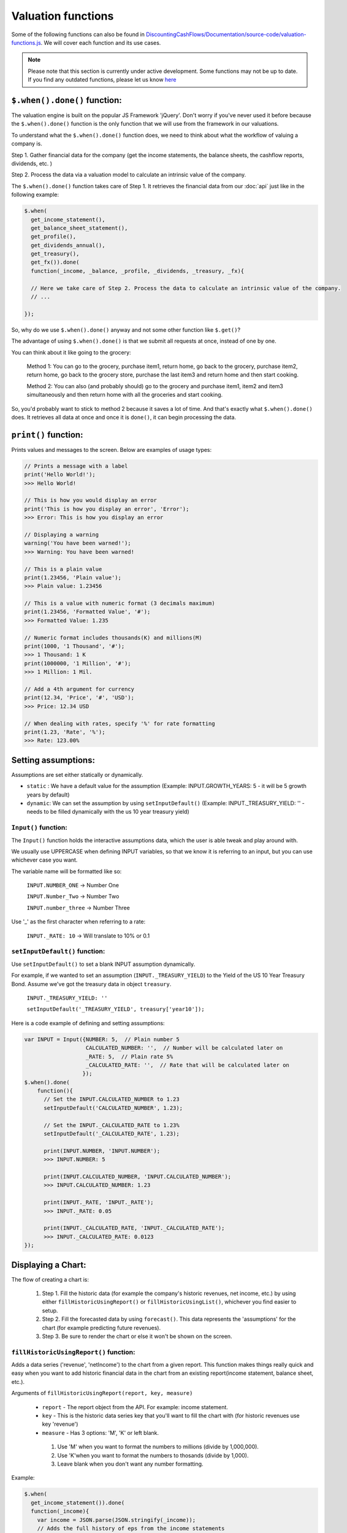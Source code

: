 Valuation functions
====================

Some of the following functions can also be found in `DiscountingCashFlows/Documentation/source-code/valuation-functions.js <https://github.com/DiscountingCashFlows/Documentation/blob/main/source-code/valuation-functions.js>`__. We will cover each function and its use cases.

.. note::

   Please note that this section is currently under active development. Some functions may not be up to date. If you find any outdated functions, please let us know `here <https://discountingcashflows.com/help/>`__

``$.when().done()`` function:
---------------------

The valuation engine is built on the popular JS Framework 'jQuery'. Don't worry if you've never used it before because the ``$.when().done()`` function is the only function that we will use from the framework in our valuations.

To understand what the ``$.when().done()`` function does, we need to think about what the workflow of valuing a company is. 
 
Step 1. Gather financial data for the company (get the income statements, the balance sheets, the cashflow reports, dividends, etc. )

Step 2. Process the data via a valuation model to calculate an intrinsic value of the company.

The ``$.when().done()`` function takes care of Step 1. It retrieves the financial data from our :doc:`api` just like in the following example:

.. code-block:: javascript

  $.when(
    get_income_statement(),
    get_balance_sheet_statement(),
    get_profile(),
    get_dividends_annual(),
    get_treasury(),
    get_fx()).done(
    function(_income, _balance, _profile, _dividends, _treasury, _fx){

    // Here we take care of Step 2. Process the data to calculate an intrinsic value of the company.
    // ...

  });


So, why do we use ``$.when().done()`` anyway and not some other function like ``$.get()``? 

The advantage of using ``$.when().done()`` is that we submit all requests at once, instead of one by one.

You can think about it like going to the grocery:

 Method 1: You can go to the grocery, purchase item1, return home, go back to the grocery, purchase item2, return home, go back to the grocery store, purchase the last item3 and return home and then start cooking.
 
 Method 2: You can also (and probably should) go to the grocery and purchase item1, item2 and item3 simultaneously and then return home with all the groceries and start cooking.
 
So, you'd probably want to stick to method 2 because it saves a lot of time. And that's exactly what ``$.when().done()`` does. It retrieves all data at once and once it is ``done()``, it can begin processing the data.

.. _print-function:

``print()`` function:
---------------------

Prints values and messages to the screen. Below are examples of usage types:

.. code-block:: javascript

  // Prints a message with a label
  print('Hello World!');
  >>> Hello World! 
  
  // This is how you would display an error
  print('This is how you display an error', 'Error');
  >>> Error: This is how you display an error
  
  // Displaying a warning
  warning('You have been warned!');
  >>> Warning: You have been warned! 
  
  // This is a plain value
  print(1.23456, 'Plain value');
  >>> Plain value: 1.23456 
  
  // This is a value with numeric format (3 decimals maximum)
  print(1.23456, 'Formatted Value', '#');
  >>> Formatted Value: 1.235 
  
  // Numeric format includes thousands(K) and millions(M)
  print(1000, '1 Thousand', '#');
  >>> 1 Thousand: 1 K 
  print(1000000, '1 Million', '#');
  >>> 1 Million: 1 Mil. 
  
  // Add a 4th argument for currency
  print(12.34, 'Price', '#', 'USD');
  >>> Price: 12.34 USD
  
  // When dealing with rates, specify '%' for rate formatting
  print(1.23, 'Rate', '%');
  >>> Rate: 123.00% 
 
 
Setting assumptions:
--------------------

Assumptions are set either statically or dynamically.

- ``static`` : We have a default value for the assumption (Example: INPUT.GROWTH_YEARS: 5 - it will be 5 growth years by default)

- ``dynamic``: We can set the assumption by using ``setInputDefault()`` (Example: INPUT._TREASURY_YIELD: '' - needs to be filled dynamically with the us 10 year treasury yield)

``Input()`` function:
*********************
  
The ``Input()`` function holds the interactive assumptions data, which the user is able tweak and play around with.

We usually use UPPERCASE when defining INPUT variables, so that we know it is referring to an input, but you can use whichever case you want.

The variable name will be formatted like so:

  ``INPUT.NUMBER_ONE`` -> Number One
  
  ``INPUT.Number_Two`` -> Number Two
  
  ``INPUT.number_three`` -> Number Three

Use '_' as the first character when referring to a rate:

  ``INPUT._RATE: 10`` -> Will translate to 10% or 0.1
 
``setInputDefault()`` function:
*******************************

Use ``setInputDefault()`` to set a blank INPUT assumption dynamically. 

For example, if we wanted to set an assumption (``INPUT._TREASURY_YIELD``) to the Yield of the US 10 Year Treasury Bond. Assume we've got the treasury data in object ``treasury``.

  ``INPUT._TREASURY_YIELD: ''``
  
  ``setInputDefault('_TREASURY_YIELD', treasury['year10']);``

Here is a code example of defining and setting assumptions:

.. code-block:: javascript

  var INPUT = Input({NUMBER: 5,  // Plain number 5
                     CALCULATED_NUMBER: '',  // Number will be calculated later on
                     _RATE: 5,  // Plain rate 5%
                     _CALCULATED_RATE: '',  // Rate that will be calculated later on
                    }); 
  $.when().done(
      function(){
        // Set the INPUT.CALCULATED_NUMBER to 1.23
        setInputDefault('CALCULATED_NUMBER', 1.23);

        // Set the INPUT._CALCULATED_RATE to 1.23%
        setInputDefault('_CALCULATED_RATE', 1.23);
        
        print(INPUT.NUMBER, 'INPUT.NUMBER');
        >>> INPUT.NUMBER: 5 
        
        print(INPUT.CALCULATED_NUMBER, 'INPUT.CALCULATED_NUMBER');
        >>> INPUT.CALCULATED_NUMBER: 1.23 
        
        print(INPUT._RATE, 'INPUT._RATE');
        >>> INPUT._RATE: 0.05 
        
        print(INPUT._CALCULATED_RATE, 'INPUT._CALCULATED_RATE');
        >>> INPUT._CALCULATED_RATE: 0.0123 
  });

Displaying a Chart:
-------------------

The flow of creating a chart is:

 #. Step 1. Fill the historic data (for example the company's historic revenues, net income, etc.) by using either ``fillHistoricUsingReport()`` or ``fillHistoricUsingList()``, whichever you find easier to setup.
 
 #. Step 2. Fill the forecasted data by using ``forecast()``. This data represents the 'assumptions' for the chart (for example predicting future revenues).
 
 #. Step 3. Be sure to render the chart or else it won't be shown on the screen.

``fillHistoricUsingReport()`` function:
***************************************

Adds a data series ('revenue', 'netIncome') to the chart from a given report. This function makes things really quick and easy when you want to add historic financial data in the chart from an existing report(income statement, balance sheet, etc.).

Arguments of ``fillHistoricUsingReport(report, key, measure)``

 * ``report`` - The report object from the API. For example: income statement.
 
 * ``key`` - This is the historic data series key that you'll want to fill the chart with (for historic revenues use key 'revenue')
 
 * ``measure`` - Has 3 options: 'M', 'K' or left blank. 
 
  #. Use 'M' when you want to format the numbers to millions (divide by 1,000,000). 
  
  #. Use 'K'when you want to format the numbers to thosands (divide by 1,000).
  
  #. Leave blank when you don't want any number formatting.

Example:

.. code-block:: javascript
 
   $.when(
     get_income_statement()).done(
     function(_income){
       var income = JSON.parse(JSON.stringify(_income));
       // Adds the full history of eps from the income statements
       fillHistoricUsingReport(income, 'eps');

       // Adds the revenues, formatted to millions, of the last 10 years of income statements
       fillHistoricUsingReport(income.slice(0,10), 'revenue', 'M');

       renderChart('Example chart');
   });
 
``fillHistoricUsingList()`` function:
***************************************

Adds a list to the chart.

Arguments of ``fillHistoricUsingList(list, key, endingYear)``

 * ``list`` - The list of historic values that will be added to the chart (Example: [1, 2, 3, 4])
 
 * ``key`` - This is the historic data series key that you'll want to fill the chart with (for example: use key 'revenue' for historic revenues).
 
 * ``endingYear`` - This is the year when the list ends. 
 
.. note::
 
 Specify only if ``fillHistoricUsingReport()`` was not used before. If ``fillHistoricUsingReport()`` has been used, then the ending year will be the report's ending year.

Example with ``endingYear``:

.. code-block:: javascript
 
 // Adds to the chart the data series [1, 2, 3, 4] labeled as 'My List' ending in year 2022
 fillHistoricUsingList([1, 2, 3, 4], 'myList', 2022);
 renderChart('Example chart');
 
Example without ``endingYear``:
 
.. code-block:: javascript

   $.when(
     get_income_statement()).done(
     function(_income){
       var income = JSON.parse(JSON.stringify(_income));

       // The ending year will be the report's ending year.
       fillHistoricUsingReport(income.slice(0,10), 'revenue', 'M');
       fillHistoricUsingList(newArrayFill(10, 100000), 'myList');
       renderChart('Example chart');
   });
 
``forecast()`` function:
************************

Adds forecasted points to the chart. These points can be considered as 'assumptions' on the chart. For example, we could project the next 10 years of free cash flow and, by using the forecast function, we can make each forecasted point draggable and editable in the forecast table.

.. note::

 The forecasted points on the chart also have a forecast table right underneath the chart, where each forecasted point of the chart is linked to a cell in the table.

.. warning::

 To use the ``forecast()`` function correctly, you need to have filled some historic data, either by using ``fillHistoricUsingReport()`` or ``fillHistoricUsingList()``. This is for the function to know the starting year of the forecast.

Arguments of ``forecast(list, key, settings)``

 * ``list`` - The list of forecasted points that will be added to the chart (Example: [1, 2, 3, 4]).
 
 * ``key`` - This is the key of the data series you are trying to forecast (for forecasting revenues use key 'revenue').
 
 * ``settings`` - Has 2 options: 'chartHidden' or left blank.
 
  #. 'chartHidden' is for hiding values from being displayed in the chart. This is useful when we need to forecast rates and ratios, that are too small to be displayed on the chart.
  
  #. Leave blank if you want to display the forecasted list to the chart.

Returns the list with any user edits. For example, if we forecast list [1, 2, 3, 4] and the user changes index [1] value (current value is 2) to 5, then the function will return list [1, 5, 3, 4].

Example:

.. code-block:: javascript

   $.when(
     get_income_statement()).done(
     function(_income){
       var income = JSON.parse(JSON.stringify(_income));
       // Fill the chart with the revenues in the last 10 years of income statements, formatted to millions
       fillHistoricUsingReport(income.slice(0,10), 'revenue', 'M');

       // We will build a revenue forecast based on the last annual revenue reported in the income statement
       // We also need to convert the value to millions toM(), because the forecast function does not support number formatting
       var lastRevenue = toM(income[0].revenue);

       // To make a forecast example, we will assume the revenue grows 5% each year for 3 years
       var forecastedRevenue = [lastRevenue * 1.05,
                                lastRevenue * Math.pow(1.05, 2),
                                lastRevenue * Math.pow(1.05, 3)];
       var forecastedRevenue = forecast(forecastedRevenue, 'revenue');
       renderChart('Revenues chart');
   });

``renderChart()`` function:
***************************

Some technical explanation for when the rendering happens: 

 In  `valuation-functions.js <https://github.com/DiscountingCashFlows/Documentation/blob/main/source-code/valuation-functions.js>`__ there is a global object that stores all chart data called ``_chart_data`` which has the following members:
  * ``x_historic`` - This is the X-Axis for the historic data, where we usually store years (for example 2012 - 2022, a historic period of 10 years).
  * ``x_forecasted`` - This is the X-Axis for the forecasted data (for example 2022 - 2032, a future period of 10 years).
  * ``y_historic`` - This is the Y-Axis for historic data, where we store historic revenue, net income, etc.
  * ``y_forecasted`` - This is the Y-Axis for future data (future revenue, net income, etc.).
  * ``y_forecasted_chart_hidden`` - This is not actually visible on the chart. It is a part of the forecast table. Please, refer to the ``forecast()`` section.
  * ``name`` - This is the title of the chart.
  * ``hidden_series`` - This controls the visibility of individual data series (when we hide revenues for example, it will be stored here).

Displaying a Table:
-------------------

Tables use row headers as keys (revenue, net income, etc.) and column headers as years (2022, 2023, etc.) and all other cells are actual values.

The following example renders a chart with historic revenues and net income:

.. code-block:: javascript

   $.when(
     get_income_statement()).done(
     function(_income){
       var income = JSON.parse(JSON.stringify(_income));
       // The context array is used to hold table data
       var context = [];
       // Add 2 rows
       var rows = ['Revenues', 'Net Income'];
       lastYearDate = parseInt(income[0]['date']);
       // Add columns, starting with the income reports first year and ending with the last year
       var columns = [];
       for(var i=1; i <= income.length; i++){
         columns.push(lastYearDate - i);
       }
       // Add the table data
       var data = [reportKeyToList(income, 'revenue', 'M'), reportKeyToList(income, 'netIncome', 'M')];
       // Add the chart to the context
       context.push({name:'Full history of data', display:'table', rows:rows, columns:columns, data:data});
       // Render the chart
       monitor(context);
   });

.. warning::

 The table functions are under active development and may change in the future.

``reportKeyToList()`` function:
************************

Adds rows to the table from a report retrieved from the API. It then returns a list of values from the report provided.

Arguments of ``reportKeyToList(report, key, measure)``

 * ``report`` - The report object from the API. For example: income statement.
 
 * ``key`` - This is the historic data series key that you'll want to fill the table with (for historic revenues use key 'revenue')
 
 * ``measure`` - Has 3 options: 'M', 'K' or left blank.
 
.. code-block:: javascript
   $.when(
     get_income_statement()).done(
     function(_income){
       var income = JSON.parse(JSON.stringify(_income));
       print(reportKeyToList(income.slice(0,5), 'revenue', 'M'), 'List of revenues');
   });
   
   >>> List of revenues: 394328,365817,274515,260174,265595 
 
``monitor()`` function:
***********************

Renders the table to the screen, similar to the ``renderChart()`` function, but it also has a little more functionality.

.. note::

 The ``monitor()`` function is also used by the ``print()`` function to render prints, but we don't recommend printing using the ``monitor()`` function. Print example: ``{name:'Revenue', display:'value', data:1,000,000,000, currency: 'USD'}`` -> Will display ``Revenue: 1,000,000,000 USD``

Utility functions:
-------------------

``fxRate()`` function:
****************************

Retrieves the FX Rate of conversion between 2 currencies.

Arguments of ``fxRate(fx, fromCurrency, toCurrency)``

 * ``fx`` - The report object from the API. For example: income statement.
 
 * ``fromCurrency`` - This is the historic data series key that you'll want to fill the table with (for historic revenues use key 'revenue')
 
 * ``toCurrency`` - Has 3 options: 'M', 'K' or left blank.

.. code-block:: javascript

   $.when(
     get_fx()).done(
     function(_fx){
       var fx = JSON.parse(JSON.stringify(_fx));
       var rate = fxRate(fx,  'USD', 'EUR');
       print(rate, 'FX Rate');
   });
   
   >>> FX Rate: 0.9766 

``newArrayFill()`` function:
****************************

Returns a new array with a specified length of the same object.
 
Arguments of ``newArrayFill(length, fillObject)``

 * ``length`` - The length of the new array
 
 * ``fillObject`` - The object the array will be filled with. Could be a number, a string or an object.
 
.. code-block:: javascript

 // Array filled of length 10 filled with zeros
 var testArray = newArrayFill(10, 0);
 print(testArray, 'Test Array');
 
 >>> Test Array: 0,0,0,0,0,0,0,0,0,0

``arrayValuesToRates()`` function:
**********************************

Converts an array of values to an array of rate strings. For example, 0.1 is converted to '10%'

.. code-block:: javascript

 // Make a new array of values of length 3 and 0.5 values
 var valuesArray = newArrayFill(3, 0.5);
 // Convert to rates, these are string format, do not use as numbers
 var ratesArray = arrayValuesToRates(valuesArray);
 print(ratesArray, 'Rates Array');
 
 >>> Rates Array: 50%,50%,50% 

``getArraySum()`` function:
***************************

Get the sum of all elements in an array of numbers.

.. code-block:: javascript

 // Make a new array of values
 var valuesArray = [1, 2, 3, 4];
 // Get the sum of all elements in the array
 var sum = getArraySum(valuesArray);
 print(sum, 'Sum of all elements');

 >>> Sum of all elements: 10 

``getGrowthRateList()`` function:
*********************************

Returns an array of growth rates based on a given input array of values.

Arguments of ``getGrowthRateList(values, mode)``

 * ``values`` - The array of values.
 
 * ``mode`` - Has 2 options: 'percentage' or left blank
 
  #. 'percentage' - will return rate strings
  
  #. Leave blank - will return numbers
  
.. code-block:: javascript

 // Dividend Growth Rates
 var dividends = [0.5, 0.6, 0.7, 0.8, 0.9, 1];
 var dividendGrowth = getGrowthRateList(dividends, 'percentage');
 print(dividendGrowth, 'Dividend Growth Rates (as %)');
 var dividendGrowth = getGrowthRateList(dividends);
 print(dividendGrowth, 'Dividend Growth Rates');
 
 >>> Dividend Growth Rates (as %): ,20.00%,16.67%,14.29%,12.50%,11.11% 
 >>> Dividend Growth Rates: 0,0.19999999999999996,0.16666666666666663,0.142857142857143,0.12499999999999997,0.11111111111111108 

``addKey()`` function:
**********************

Add a data series from one report to another. Add revenues (which is located in the income statements) to all cash flow statements.

.. code-block:: javascript

 $.when(
   get_income_statement(),
   get_cash_flow_statement()).done(
   function(_income, _flows){
     var income = JSON.parse(JSON.stringify(_income));
     var flows = JSON.parse(JSON.stringify(_flows));

     income = income[0];
     flows = flows[0];

     // Add the revenue key to the flows report
     flows = addKey('revenue', income, flows);

     // Press F12 or right-click to inspect console output
     console.log(flows);
 });

``linearRegressionGrowthRate()`` function:
******************************************

Create a linear regression array from a report. 

For example, create a regression line for historic revenues, present in the income statement.

Arguments of ``linearRegressionGrowthRate(report, key, projection_years, slope)``:

 * ``report`` - The report which contains the data series.
 
 * ``key`` - The key of the data series (For example 'revenue').
 
 * ``projection_years`` - The number of years the regression line will project into the future.
 
 * ``slope`` - The level of inclination of the regression line. <0 for inverse inclination, 0 for flat, 1 for normal, >1 for steeper curve.

.. code-block:: javascript

 $.when(
   get_income_statement()).done(
   function(_income){
     var income = JSON.parse(JSON.stringify(_income));

     var projection_years = 5;
     var slope_value = 1;

     var linRevenue = linearRegressionGrowthRate(income, 'revenue', projection_years, slope_value);
     for(var i in linRevenue){
       linRevenue[i] = toM(linRevenue[i]);
     }
     fillHistoricUsingReport(income, 'revenue', 'M');
     fillHistoricUsingList(linRevenue, 'regressionRevenue');
     renderChart('Revenues');
 });

``averageMargin()`` function:
*****************************

Calculates the historic average of one data series (key1) divided by another data series (key2) from the provided report.

Arguments of ``averageMargin(key1, key2, report)``:

 * ``key1`` - The key of the data series number 1 (For example 'netIncome')
 
 * ``key2`` - The key of the data series number 2 (For example 'revenue')
 
 * ``report`` - The report retrieved from the API that contains the two keys.

.. code-block:: javascript

   $.when(
     get_income_statement()).done(
     function(_income){
       var income = JSON.parse(JSON.stringify(_income));

       var averageNetIncomeMargin = averageMargin('netIncome', 'revenue', income);
       print(averageNetIncomeMargin, 'Average Net Income Margin', '%');
   });
   
   >>> Average Net Income Margin: 11.45% 

``averageGrowthRate()`` function:
*********************************

Calculates the average growth rate of all growth rates of a data series from a given report.

Arguments of ``averageGrowthRate(key, report)``:

 * ``key`` - The key of the data series (For example 'revenue')
 
 * ``report`` - The report retrieved from the API that contains the data series.

.. code-block:: javascript

   $.when(
     get_income_statement()).done(
     function(_income){
       var income = JSON.parse(JSON.stringify(_income));
      // Average Revenue Growth Rate
       print(averageGrowthRate('revenue', income), 'Average Revenue Growth Rate', '%');
   });
   
   >>> Average Revenue Growth Rate: 18.00% 

``applyMarginToList()`` function:
*********************************

Multiplies all elements of a list by a given margin.

Arguments of ``applyMarginToList(list, margin)``:

 * ``list`` - The list of values.
 
 * ``margin`` - The margin you want to apply.

.. code-block:: javascript

   var listOfNumbers = [1, 2, 3, 4, 5];
   print(applyMarginToList(listOfNumbers, 0.5), 'Margin of list');
   
   >>> Margin of list: 0.5,1,1.5,2,2.5 

``getGrowthList()`` function:
*****************************

Calculates future values of a data series from a given report based on a given rate.

Arguments of ``getGrowthList(report, key, length, rate)``:

 * ``report`` - The report that contains the data series.
 
 * ``key`` - The key of the data series you want to grow.

 * ``length`` - The number of projected years.
 
 * ``rate`` - The rate at which you project growth.
 
.. code-block:: javascript
 
   $.when(
     get_income_statement()).done(
     function(_income){
       var income = JSON.parse(JSON.stringify(_income));
       var growthYears = 3;
       var growthRate = 0.1;  // 10%

       print(income[0].revenue, 'Last revenue')
      // Average Revenue Growth Rate
       print(getGrowthList(income[0], 'revenue', growthYears, growthRate), 'List of future revenues');
   });
   
   >>> Last revenue: 394328000000 
   >>> List of future revenues: 433760800000.00006,477136880000.00006,524850568000.0002 

``toM()`` function:
*******************

Formats the given number to millions. 

Basically, it divides the input by 1,000,000.

.. code-block:: javascript

   var num = 123456789000;
   print(toM(num), 'toM(number)');
   print(toM([num, num*2, num*3]), 'toM(array)');

   >>> toM(number): 123456.789 
   >>> toM(array): 123456.789,246913.578,370370.367 

``toK()`` function:
*******************

Formats the given number or array to thousands. 

Basically, it divides the input by 1,000.

.. code-block:: javascript

   var num = 123456789;
   print(toK(num), 'toK(number)');
   print(toK([num, num*2, num*3]), 'toK(array)');
   
   >>> toK(number): 123456.789 
   >>> toK(array): 123456.789,246913.578,370370.367 
   
``toR()`` function:
*******************

Formats the given number or array to a rate or an array of rates. 

Basically, it multiplies the input by 100.

.. code-block:: javascript

   print(toR(0.5), 'toR(number)');
   print(toR([0.1, 0.055, 0.12345]), 'toR(array)');
   
   >>> toR(number): 50 
   >>> toR(array): 10,5.5,12.345 

``Description()`` function:
***************************

The ``Description()`` function serves as a quick readme for the model and it is shown at the top of each model. It supports html formatting, so you can style it any way you want.

.. code-block:: javascript

 Description(`<h5>Base Model Code</h5>
             <p>This is the base code for writing valuation models.</p>
             <p class='text-center'>Read more: <a href='https://github.com/DiscountingCashFlows/Documentation/' target='_blank'><i class="fab fa-github"></i> GitHub Documentation</a></p>
             `);
